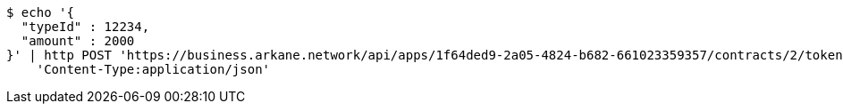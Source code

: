 [source,bash]
----
$ echo '{
  "typeId" : 12234,
  "amount" : 2000
}' | http POST 'https://business.arkane.network/api/apps/1f64ded9-2a05-4824-b682-661023359357/contracts/2/tokens' \
    'Content-Type:application/json'
----